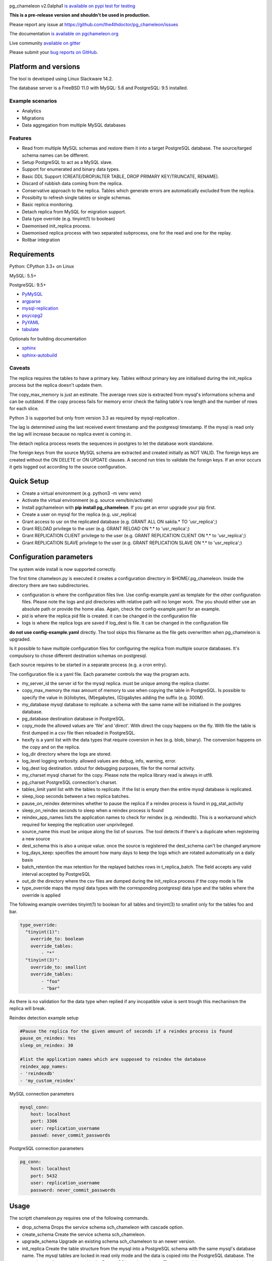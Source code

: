 .. image:: https://img.shields.io/github/issues/the4thdoctor/pg_chameleon.svg   
        :target: https://github.com/the4thdoctor/pg_chameleon/issues

.. image:: https://img.shields.io/github/forks/the4thdoctor/pg_chameleon.svg   
        :target: https://github.com/the4thdoctor/pg_chameleon/network

.. image:: https://img.shields.io/github/stars/the4thdoctor/pg_chameleon.svg   
        :target: https://github.com/the4thdoctor/pg_chameleon/stargazers
	
.. image:: https://img.shields.io/badge/license-BSD-blue.svg   
        :target: https://raw.githubusercontent.com/the4thdoctor/pg_chameleon/master/LICENSE
	
.. image:: https://travis-ci.org/the4thdoctor/pg_chameleon.svg
    :target: https://travis-ci.org/the4thdoctor/pg_chameleon
    
pg_chameleon  v2.0alpha1 `is available on pypi test for testing  <https://pypi.python.org/pypi/pg_chameleon>`_  

**This is a pre-release version and shouldn't be used in production.**

Please report any issue at `https://github.com/the4thdoctor/pg_chameleon/issues <https://github.com/the4thdoctor/pg_chameleon/issues>`_  

The documentation `is available on pgchameleon.org <http://www.pgchameleon.org/documents_v2/index.html>`_ 

Live community `available on gitter <https://gitter.im/pg_chameleon/Lobby>`_

Please submit your `bug reports on GitHub <https://github.com/the4thdoctor/pg_chameleon>`_.


Platform and versions
****************************

The tool is developed using Linux Slackware 14.2. 


The database server is a FreeBSD  11.0 with MySQL: 5.6 and PostgreSQL: 9.5 installed.

Example scenarios 
..............................

* Analytics 
* Migrations
* Data aggregation from multiple MySQL databases
  
Features
..............................

* Read from multiple MySQL schemas and  restore them it into a target PostgreSQL  database. The source/targed schema names can be different.
* Setup PostgreSQL to act as a MySQL slave.
* Support for enumerated and binary data types.
* Basic DDL Support (CREATE/DROP/ALTER TABLE, DROP PRIMARY KEY/TRUNCATE, RENAME).
* Discard of rubbish data coming from the replica. 
* Conservative approach to the replica. Tables which generate errors are automatically excluded from the replica.
* Possibilty to refresh single tables or single schemas.
* Basic replica monitoring.
* Detach replica from MySQL for migration support.
* Data type override (e.g. tinyint(1) to boolean)
* Daemonised init_replica process.
* Daemonised replica process with two separated subprocess, one for the read and one for the replay.
* Rollbar integration



Requirements
******************

Python: CPython 3.3+ on Linux

MySQL: 5.5+

PostgreSQL: 9.5+

* `PyMySQL <https://pypi.python.org/pypi/PyMySQL>`_ 
* `argparse <https://pypi.python.org/pypi/argparse>`_
* `mysql-replication <https://pypi.python.org/pypi/mysql-replication>`_
* `psycopg2 <https://pypi.python.org/pypi/psycopg2>`_
* `PyYAML <https://pypi.python.org/pypi/PyYAML>`_
* `tabulate <https://pypi.python.org/pypi/tabulate>`_

Optionals for building documentation

* `sphinx <http://www.sphinx-doc.org/en/stable/>`_
* `sphinx-autobuild <https://github.com/GaretJax/sphinx-autobuild>`_



Caveats
..............................
The replica requires the tables to have a primary key. Tables without primary key are initialised during the init_replica process but the replica
doesn't update them.

The copy_max_memory is just an estimate. The average rows size is extracted from mysql's informations schema and can be outdated.
If the copy process fails for memory error check the failing table's row length and the number of rows for each slice. 

Python 3 is supported but only from version 3.3 as required by mysql-replication .

The lag is determined using the last received event timestamp and the postgresql timestamp. If the mysql is read only the lag will increase because
no replica event is coming in. 

The detach replica process resets the sequences in postgres to let the database work standalone. 

The foreign keys from the source MySQL schema are extracted and created initially as NOT VALID.  The foreign keys are created without the ON DELETE or ON UPDATE clauses.
A second run tries to validate the foreign keys. If an error occurs it gets logged out according to the source configuration. 




Quick Setup 
*****************

* Create a virtual environment (e.g. python3 -m venv venv)
* Activate the virtual environment (e.g. source venv/bin/activate)
* Install pgchameleon with **pip install pg_chameleon**. If you get an error upgrade your pip first.
* Create a user on mysql for the replica (e.g. usr_replica)
* Grant access to usr on the replicated database (e.g. GRANT ALL ON sakila.* TO 'usr_replica';)
* Grant RELOAD privilege to the user (e.g. GRANT RELOAD ON \*.\* to 'usr_replica';)
* Grant REPLICATION CLIENT privilege to the user (e.g. GRANT REPLICATION CLIENT ON \*.\* to 'usr_replica';)
* Grant REPLICATION SLAVE privilege to the user (e.g. GRANT REPLICATION SLAVE ON \*.\* to 'usr_replica';)




Configuration parameters
********************************
The system wide install is now supported correctly. 

The first time chameleon.py is executed it creates a configuration directory in $HOME/.pg_chameleon.
Inside the directory there are two subdirectories. 


* configuration is where the configuration files live. Use config-example.yaml as template for the other configuration files. Please note the logs and pid directories with relative path will no longer work. The you should either use an absolute path or provide the home alias. Again, check the config-example.yaml for an example.

* pid is where the replica pid file is created. it can be changed in the configuration file

* logs is where the replica logs are saved if log_dest is file. It can be changed in the configuration file






**do not use config-example.yaml** directly. The tool skips this filename as the file gets overwritten when pg_chameleon is upgraded.

Is it possible to have multiple configuration files for configuring the replica from multiple source databases. It's compulsory to chose different destination schemas on postgresql.

Each source requires to be started in a separate process (e.g. a cron entry).


The configuration file is a yaml file. Each parameter controls the
way the program acts.

* my_server_id the server id for the mysql replica. must be unique among the replica cluster.
* copy_max_memory the max amount of memory to use when copying the table in PostgreSQL. Is possible to specify the value in (k)ilobytes, (M)egabytes, (G)igabytes adding the suffix (e.g. 300M).
* my_database mysql database to replicate. a schema with the same name will be initialised in the postgres database.
* pg_database destination database in PostgreSQL. 
* copy_mode the allowed values are 'file'  and 'direct'. With direct the copy happens on the fly. With file the table is first dumped in a csv file then reloaded in PostgreSQL.
* hexify is a yaml list with the data types that require coversion in hex (e.g. blob, binary). The conversion happens on the copy and on the replica.
* log_dir directory where the logs are stored.
* log_level logging verbosity. allowed values are debug, info, warning, error.
* log_dest log destination. stdout for debugging purposes, file for the normal activity.
* my_charset mysql charset for the copy. Please note the replica library read is always in utf8.
* pg_charset PostgreSQL connection's charset. 
* tables_limit yaml list with the tables to replicate. If  the list is empty then the entire mysql database is replicated.
* sleep_loop seconds between a two replica  batches.
* pause_on_reindex determines whether to pause the replica if a reindex process is found in pg_stat_activity
* sleep_on_reindex seconds to sleep when a reindex process is found
* reindex_app_names  lists the application names to check for reindex (e.g. reindexdb). This is a workaround which required for keeping the replication user unprivileged. 
* source_name  this must be unique along the list of sources. The tool detects if there's a duplicate when registering a new source
* dest_schema this is also a unique value. once the source is registered the dest_schema can't be changed anymore
* log_days_keep: specifies the amount how many days to keep the logs which are rotated automatically on a daily basis
* batch_retention the max retention for the replayed batches rows in t_replica_batch. The field accepts any valid interval accepted by PostgreSQL
* out_dir the directory where the csv files are dumped during the init_replica process if the copy mode is file
* type_override maps the mysql data types with the corresponding postgresql data type and the tables where the override is applied

The following example overrides tinyint(1) to boolean for all tables and tinyint(3) to smallint only for the tables foo and bar.

.. code-block:: yaml

    type_override:
      "tinyint(1)":
        override_to: boolean
        override_tables:
            - "*"
      "tinyint(3)":
        override_to: smallint
        override_tables:
            - "foo"
	    - "bar"


As there is no validation for the data type when replied if any incopatible value is sent trough this mechaninsm the replica will break.


Reindex detection example setup

.. code-block:: yaml

    #Pause the replica for the given amount of seconds if a reindex process is found
    pause_on_reindex: Yes
    sleep_on_reindex: 30

    #list the application names which are supposed to reindex the database
    reindex_app_names:
    - 'reindexdb'
    - 'my_custom_reindex'



MySQL connection parameters
    
.. code-block:: yaml

    mysql_conn:
        host: localhost
        port: 3306
        user: replication_username
        passwd: never_commit_passwords


PostgreSQL connection parameters

.. code-block:: yaml

    pg_conn:
        host: localhost
        port: 5432
        user: replication_username
        password: never_commit_passwords


Usage
**********************
The scriptt chameleon.py requires one of the following commands.

* drop_schema Drops the service schema sch_chameleon with cascade option. 
* create_schema Create the service schema sch_chameleon.
* upgrade_schema Upgrade an existing schema sch_chameleon to an newer version. 
* init_replica Create the table structure from the mysql into a PostgreSQL schema with the same mysql's database name. The mysql tables are locked in read only mode and  the data is  copied into the PostgreSQL database. The master's coordinates are stored in the PostgreSQL service schema. The command drops and recreate the service schema.
* start_replica Starts the replication from mysql to PostgreSQL using the master data stored in sch_chameleon.t_replica_batch. The master's position is updated time a new batch is processed. The command upgrade the service schema if required.
* list_config List the available configurations and their status ('ready', 'initialising','initialised','stopped','running')
* add_source register a new configuration file as source
* drop_source remove the configuration from the registered sources
* stop_replica ends the replica process gracefully
* disable_replica ends the replica process and disable the restart
* enable_replica enable the replica process
* sync_tables synchronise specific tables to the replica. The tables are dropped and created from scratch. Requires the **-- table** option.
* show_status displays the replication status for each source, with the lag in seconds and the last received event
* detach_replica stops the replica stream, discards the replica setup and resets the sequences in PostgreSQL to work as a standalone db. 

the optional command **--config** followed by the configuration file name, without the yaml suffix, allow to specify different configurations.
If omitted the configuration defaults to **default**.


Example
**********************

Create a virtualenv and activate it

.. code-block:: none
    
    python3 -m venv venv
    source venv/bin/activate
    
    
Install pg_chameleon

.. code-block:: none
    
    pip install pg_chameleon


Run the script in order to create the configuration directory.

.. code-block:: none
    
    chameleon.py
    
    
cd in ~/.pg_chameleon/config and copy the configuration-example.yaml to default.yaml. Please note this is the default configuration and can be omitted when executing the chameleon.py script.

    
    
In MySQL create a user for the replica.

.. code-block:: sql

    CREATE USER usr_replica ;
    SET PASSWORD FOR usr_replica=PASSWORD('replica');
    GRANT ALL ON sakila.* TO 'usr_replica';
    GRANT RELOAD ON *.* to 'usr_replica';
    GRANT REPLICATION CLIENT ON *.* to 'usr_replica';
    GRANT REPLICATION SLAVE ON *.* to 'usr_replica';
    FLUSH PRIVILEGES;
    
Add the configuration for the replica to my.cnf (requires mysql restart)

.. code-block:: none
    
    binlog_format= ROW
    binlog_row_image=FULL
    log-bin = mysql-bin
    server-id = 1

If you are using a cascading replica configuration ensure the parameter 	log_slave_updates is set to ON.

.. code-block:: none
    
    log_slave_updates= ON

	
In PostgreSQL create a user for the replica and a database owned by the user

.. code-block:: sql

    CREATE USER usr_replica WITH PASSWORD 'replica';
    CREATE DATABASE db_replica WITH OWNER usr_replica;

Check you can connect to both databases from the replication system.

For MySQL

.. code-block:: none 

    mysql -p -h derpy -u usr_replica sakila 
    Enter password: 
    Reading table information for completion of table and column names
    You can turn off this feature to get a quicker startup with -A

    Welcome to the MySQL monitor.  Commands end with ; or \g.
    Your MySQL connection id is 116
    Server version: 5.6.30-log Source distribution

    Copyright (c) 2000, 2016, Oracle and/or its affiliates. All rights reserved.

    Oracle is a registered trademark of Oracle Corporation and/or its
    affiliates. Other names may be trademarks of their respective
    owners.

    Type 'help;' or '\h' for help. Type '\c' to clear the current input statement.

    mysql> 
    
For PostgreSQL

.. code-block:: none

    psql  -h derpy -U usr_replica db_replica
    Password for user usr_replica: 
    psql (9.5.5)
    Type "help" for help.
    db_replica=> 

Setup the connection parameters in default.yaml

.. code-block:: yaml

    ---
    #global settings
    my_server_id: 100
    replica_batch_size: 1000
    my_database:  sakila
    pg_database: db_replica

    #mysql connection's charset. 
    my_charset: 'utf8'
    pg_charset: 'utf8'

    #include tables only
    tables_limit:

    #mysql slave setup
    mysql_conn:
        host: derpy
        port: 3306
        user: usr_replica
        passwd: replica

    #postgres connection
    pg_conn:
        host: derpy
        port: 5432
        user: usr_replica
        password: replica
    


Initialise the schema and the replica with


.. code-block:: none
    
    chameleon.py create_schema 
    chameleon.py add_source --config default
    chameleon.py init_replica --config default


Start the replica with


.. code-block:: none
    
	chameleon.py start_replica --config default
	

Detaching the replica from MySQL 


.. code-block:: none
    
	chameleon.py detach_replica --config default
	


